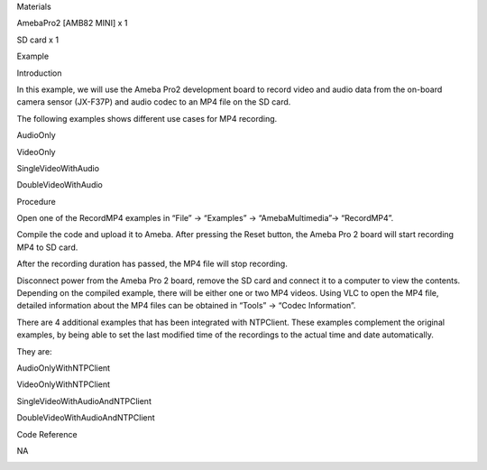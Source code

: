 Materials

AmebaPro2 [AMB82 MINI] x 1

SD card x 1

Example

Introduction

In this example, we will use the Ameba Pro2 development board to record
video and audio data from the on-board camera sensor (JX-F37P) and audio
codec to an MP4 file on the SD card.

The following examples shows different use cases for MP4 recording.

AudioOnly

VideoOnly

SingleVideoWithAudio

DoubleVideoWithAudio

Procedure

Open one of the RecordMP4 examples in “File” -> “Examples” ->
“AmebaMultimedia”-> “RecordMP4”.

Compile the code and upload it to Ameba. After pressing the Reset
button, the Ameba Pro 2 board will start recording MP4 to SD card.

After the recording duration has passed, the MP4 file will stop
recording.

Disconnect power from the Ameba Pro 2 board, remove the SD card and
connect it to a computer to view the contents. Depending on the compiled
example, there will be either one or two MP4 videos. Using VLC to open
the MP4 file, detailed information about the MP4 files can be obtained
in “Tools” -> “Codec Information”.

There are 4 additional examples that has been integrated with NTPClient.
These examples complement the original examples, by being able to set
the last modified time of the recordings to the actual time and date
automatically.

They are:

AudioOnlyWithNTPClient

VideoOnlyWithNTPClient

SingleVideoWithAudioAndNTPClient

DoubleVideoWithAudioAndNTPClient

Code Reference

NA

|image01.png| |image02.png| |image03.png| |image04.png| |image05.png|
|image06.png| |image07.png| |image08.png|

.. |image01.png| image:: ../../../_static/_Example_Guides/_Multimedia%20-%20MP4%20Recording/image01.png
.. |image02.png| image:: ../../../_static/_Example_Guides/_Multimedia%20-%20MP4%20Recording/image02.png
.. |image03.png| image:: ../../../_static/_Example_Guides/_Multimedia%20-%20MP4%20Recording/image03.png
.. |image04.png| image:: ../../../_static/_Example_Guides/_Multimedia%20-%20MP4%20Recording/image04.png
.. |image05.png| image:: ../../../_static/_Example_Guides/_Multimedia%20-%20MP4%20Recording/image05.png
.. |image06.png| image:: ../../../_static/_Example_Guides/_Multimedia%20-%20MP4%20Recording/image06.png
.. |image07.png| image:: ../../../_static/_Example_Guides/_Multimedia%20-%20MP4%20Recording/image07.png
.. |image08.png| image:: ../../../_static/_Example_Guides/_Multimedia%20-%20MP4%20Recording/image08.png
